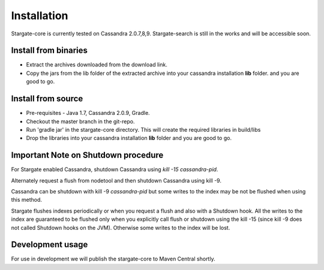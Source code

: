 Installation
=============

Stargate-core is currently tested on Cassandra 2.0.7,8,9. 
Stargate-search is still in the works and will be accessible soon.


Install from binaries
^^^^^^^^^^^^^^^^^^^^^
* Extract the archives downloaded from the download link. 
* Copy the jars from the lib folder of the extracted archive into your cassandra installation **lib** folder. and you are good to go.


Install from source
^^^^^^^^^^^^^^^^^^^^

* Pre-requisites - Java 1.7, Cassandra 2.0.9, Gradle. 

* Checkout the master branch in the git-repo.
	
* Run 'gradle jar' in the stargate-core directory. This will create the required libraries in build/libs

* Drop the libraries into your cassandra installation **lib** folder and you are good to go.

Important Note on Shutdown procedure
^^^^^^^^^^^^^^^^^^^^^^^^^^^^^^^^^^^^^
For Stargate enabled Cassandra, shutdown Cassandra using *kill -15 cassandra-pid*. 

Alternately request a flush from nodetool and then shutdown Cassandra using kill -9.

Cassandra can be shutdown with kill -9 *cassandra-pid* but some writes to the index may be not be flushed when using this method. 

Stargate flushes indexes periodically or when you request a flush and also with a Shutdown hook. All the writes to the index are guaranteed to be flushed only when you explicitly call flush or shutdown using the kill -15 (since kill -9 does not called Shutdown hooks on the JVM). Otherwise some writes to the index will be lost. 

Development usage
^^^^^^^^^^^^^^^^^^
For use in development we will publish the stargate-core to Maven Central shortly.


